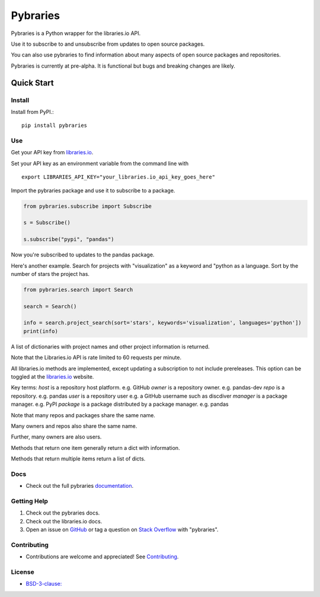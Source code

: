 =============
Pybraries
=============

.. image:: https://travis-ci.org/pybraries/pybraries.svg?branch=master
    :target: https://travis-ci.org/pybraries/pybraries

.. image:: https://coveralls.io/repos/github/pybraries/pybraries/badge.svg?branch=master
    :alt: coveralls
    :target: https://coveralls.io/github/pybraries/pybraries?branch=master

.. image:: https://readthedocs.org/projects/pybraries/badge/?version=latest
    :target: https://pybraries.readthedocs.io/en/latest/?badge=latest
    :alt: Documentation Status

Pybraries is a Python wrapper for the libraries.io API.

Use it to subscribe to and unsubscribe from updates
to open source packages.

You can also use pybraries to find information about
many aspects of open source packages and repositories.

Pybraries is currently at pre-alpha. 
It is functional but bugs and breaking changes are likely.

Quick Start
-----------

Install
_______

Install from PyPI.::

    pip install pybraries

Use
___

Get your API key from `libraries.io`_.

Set your API key as an environment variable from the command line with ::

    export LIBRARIES_API_KEY="your_libraries.io_api_key_goes_here"

Import the pybraries package and use it to subscribe to a package.

.. code:: python

    from pybraries.subscribe import Subscribe

    s = Subscribe()

    s.subscribe("pypi", "pandas")

Now you're subscribed to updates to the pandas package.

Here's another example. 
Search for projects with "visualization" as a keyword and "python as a language.
Sort by the number of stars the project has.

.. code:: python

    from pybraries.search import Search

    search = Search()

    info = search.project_search(sort='stars', keywords='visualization', languages='python'])
    print(info)

A list of dictionaries with project names and other project information is returned.


Note that the Libraries.io API is rate limited to 60 requests per minute.

All libraries.io methods are implemented, 
except updating a subscription to not include prereleases. 
This option can be toggled at the `libraries.io`_ website.

Key terms:
*host* is a repository host platform. e.g. GitHub
*owner* is a repository owner. e.g. pandas-dev
*repo* is a repository. e.g. pandas
*user* is a repository user  e.g. a GitHub username such as discdiver
*manager* is a package manager. e.g. PyPI
*package* is a package distributed by a package manager. e.g. pandas

Note that many repos and packages share the same name. 

Many owners and repos also share the same name.

Further, many owners are also users.

Methods that return one item generally return a dict with information.

Methods that return multiple items return a list of dicts.

Docs
____

* Check out the full pybraries `documentation`_.

Getting Help
____________

1. Check out the pybraries docs.
2. Check out the libraries.io docs.
3. Open an issue on `GitHub`_ or tag a question on `Stack Overflow`_ with "pybraries".

Contributing
____________

* Contributions are welcome and appreciated! See `Contributing`_.

License
_______

* `BSD-3-clause: <https://github.com/pybraries/pybraries/blob/master/LICENSE>`_


.. _Contributing: https://pybraries.readthedocs.io/contributing
.. _documentation: https://pybraries.readthedocs.io
.. _libraries.io: https://libraries.io
.. _GitHub: https://github.com/pybraries/pybraries/issues
.. _Stack Overflow: https://stackoverflow.com/questions/ask